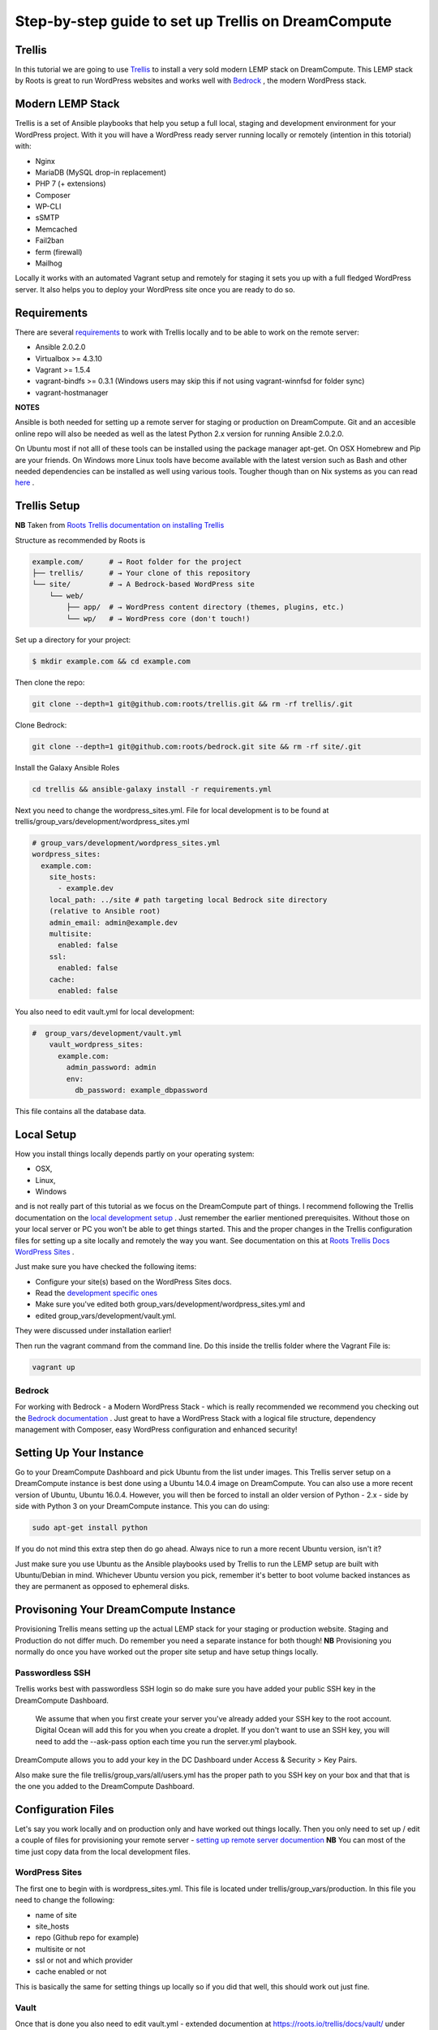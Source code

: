 ======================================================
Step-by-step guide to set up Trellis on DreamCompute
======================================================

Trellis
~~~~~~~

In this tutorial we are going to use `Trellis
<https://roots.io/trellis/>`_
to install a very sold modern LEMP stack on DreamCompute. This LEMP stack by
Roots is great to run WordPress websites and works well with `Bedrock
<https://roots.io/bedrock/>`_
, the modern WordPress stack.

Modern LEMP Stack
~~~~~~~~~~~~~~~~~

Trellis is a set of Ansible playbooks that help you setup a full local,
staging and development environment for your WordPress project. With it you
will have a WordPress ready server running locally or remotely (intention
in this totorial) with:

* Nginx
* MariaDB (MySQL drop-in replacement)
* PHP 7 (+ extensions)
* Composer
* WP-CLI
* sSMTP
* Memcached
* Fail2ban
* ferm (firewall)
* Mailhog

Locally it works with an automated Vagrant setup and remotely for staging
it sets you up with a full fledged WordPress server. It also helps you to
deploy your WordPress site once you are ready to do so.


Requirements
~~~~~~~~~~~~

There are several `requirements
<https://roots.io/trellis/docs/installing-trellis/>`_
to work with Trellis locally and to be able to work on the remote server:

* Ansible 2.0.2.0
* Virtualbox >= 4.3.10
* Vagrant >= 1.5.4
* vagrant-bindfs >= 0.3.1 (Windows users may skip this if not using vagrant-winnfsd for folder sync)
* vagrant-hostmanager

**NOTES**

Ansible is both needed for setting up a remote server for staging or
production on DreamCompute. Git and an accesible online repo will also be
needed as well as the latest Python 2.x version for running Ansible 2.0.2.0.


On Ubuntu most if not alll of these tools can be installed using the
package manager apt-get. On OSX Homebrew and Pip are your friends. On
Windows more Linux tools have become available with the latest version
such as Bash and other needed dependencies can be installed as well using
various tools. Tougher though than on Nix systems as you can read `here
<https://roots.io/trellis/docs/windows/>`_ .

Trellis Setup
~~~~~~~~~~~~~

**NB** Taken from `Roots Trellis documentation on installing Trellis
<https://roots.io/trellis/docs/installing-trellis/>`_

Structure as recommended by Roots is

.. code::

     example.com/      # → Root folder for the project
     ├── trellis/      # → Your clone of this repository
     └── site/         # → A Bedrock-based WordPress site
         └── web/
             ├── app/  # → WordPress content directory (themes, plugins, etc.)
             └── wp/   # → WordPress core (don't touch!)

Set up a directory for your project:

.. code::

     $ mkdir example.com && cd example.com


Then clone the repo:

.. code::

     git clone --depth=1 git@github.com:roots/trellis.git && rm -rf trellis/.git


Clone Bedrock:

.. code::

    git clone --depth=1 git@github.com:roots/bedrock.git site && rm -rf site/.git

Install the Galaxy Ansible Roles

.. code::

    cd trellis && ansible-galaxy install -r requirements.yml



Next you need to change the wordpress_sites.yml. File for local
development is to be found at trellis/group_vars/development/wordpress_sites.yml


.. code::

    # group_vars/development/wordpress_sites.yml
    wordpress_sites:
      example.com:
        site_hosts:
          - example.dev
        local_path: ../site # path targeting local Bedrock site directory
        (relative to Ansible root)
        admin_email: admin@example.dev
        multisite:
          enabled: false
        ssl:
          enabled: false
        cache:
          enabled: false

You also need to edit vault.yml for local development:

.. code::

    #  group_vars/development/vault.yml
        vault_wordpress_sites:
          example.com:
            admin_password: admin
            env:
              db_password: example_dbpassword

This file contains all the database data.

Local Setup
~~~~~~~~~~~

How you install things locally depends partly on your operating system:

* OSX,
* Linux,
* Windows

and is not really part of this tutorial as we focus on the
DreamCompute part of things. I recommend following the Trellis
documentation on the `local development setup
<https://roots.io/trellis/docs/local-development-setup/>`_
. Just remember the earlier mentioned prerequisites. Without those on your
local server or PC you won't be able to get things started. This and the
proper changes in the Trellis configuration files for setting up a site
locally and remotely the way you want. See documentation on this at `Roots
Trellis Docs WordPress Sites
<https://roots.io/trellis/docs/wordpress-sites/>`_ .

Just make sure you have checked the following items:

* Configure your site(s) based on the WordPress Sites docs.
* Read the `development specific ones <https://roots.io/trellis/docs/wordpress-sites/#development>`_
* Make sure you've edited both group_vars/development/wordpress_sites.yml and
* edited group_vars/development/vault.yml.

They were discussed under installation earlier!

Then run the vagrant command from the command line. Do this inside the
trellis folder where the Vagrant File is:

.. code::

    vagrant up


Bedrock
*******

For working with Bedrock - a Modern WordPress Stack - which is really
recommended we recommend you checking out the `Bedrock documentation
<https://roots.io/bedrock/>`_ . Just great to have a WordPress Stack with a
logical file structure, dependency management with Composer, easy WordPress
configuration and enhanced security!




Setting Up Your Instance
~~~~~~~~~~~~~~~~~~~~~~~~

Go to your DreamCompute Dashboard and pick Ubuntu from the list under
images. This Trellis server setup on a DreamCompute instance is best done
using a Ubuntu 14.0.4 image on DreamCompute. You can also use a more
recent version of Ubuntu, Ubuntu 16.0.4. However, you will then be
forced to install an older version of Python - 2.x - side by side
with Python 3 on your DreamCompute instance. This you can do using:

.. code::

    sudo apt-get install python

If you do not mind this extra step then do go ahead. Always nice to run a
more recent Ubuntu version, isn't it?

Just make sure you use Ubuntu as the Ansible playbooks used by Trellis to
run the LEMP setup are built with Ubuntu/Debian in mind.
Whichever Ubuntu version you pick, remember it's better to boot volume
backed instances as they are permanent as opposed to ephemeral disks.


Provisoning Your DreamCompute Instance
~~~~~~~~~~~~~~~~~~~~~~~~~~~~~~~~~~~~~~

Provisioning Trellis means setting up the actual LEMP stack for your
staging or production website. Staging and Production do not differ much.
Do remember you need a separate instance for both though!
**NB** Provisioning you normally do once you have worked out the proper
site setup and have setup things locally.

Passwordless SSH
****************
Trellis works best with passwordless SSH login so do make sure you have
added your public SSH key in the DreamCompute Dashboard.

    We assume that when you first create your server you've already added
    your SSH key to the root account. Digital Ocean will add this for you
    when you create a droplet. If you don't want to use an SSH key, you
    will need to add the --ask-pass option each time you run the
    server.yml playbook.

DreamCompute allows you to add your key in the DC Dashboard under Access &
Security > Key Pairs.

Also make sure the file trellis/group_vars/all/users.yml has the proper
path to you SSH key on your box and that that is the one you added to the
DreamCompute Dashboard.

Configuration Files
~~~~~~~~~~~~~~~~~~~

Let's say you work locally and on production only and have worked out
things locally. Then you only need to set up / edit a couple of files for
provisioning your remote server - `setting up remote server documention
<https://roots.io/trellis/docs/remote-server-setup/>`_
**NB** You can most of the time just copy data from the local development files.

WordPress Sites
***************

The first one to begin with is wordpress_sites.yml. This file is located
under trellis/group_vars/production. In this file you need to change the
following:

* name of site
* site_hosts
* repo (Github repo for example)
* multisite or not
* ssl or not and which provider
* cache enabled or not

This is basically the same for setting things up locally so if you did that
well, this should work out just fine.

Vault
*****

Once that is done you also need to edit vault.yml - extended documention
at https://roots.io/trellis/docs/vault/ under trellis/group_vars/production
. There you have to add:


* vault_mysql_root_password
* vault_wordpress_sites (same as in wordpress_sites.yml)
* db_password
* auth_key
* secure_auth_key
* logged_in_key
* nonce_key
* auth_salt
* secure_auth_salt
* logged_in_salt
* nonce_salt

Generate your keys at the Roots `salts generator
<https://roots.io/salts.html>`_ .


Hosts
*****

Now under the trellis folder open hosts/production. That is a file where
you add your host details for making the real connection. If you do forget
it you will net be able to connect and sometimes not get any errors at all
. Here is an example:

.. code::

    # Add each host to the [production] group and to a "type" group such as
     [web] or [db].
    # List each machine only once per [group], even if it will host
    multiple sites.

    [production]
    domain.com

    [web]
    domain.com

You can either add the domain connected to the DreamCompute public ip
address using an A record or use the ip address itself. Better connect the
domain to your instance before you provision. See this `Dreamhost KB
article on Custom DNS Records
<https://goo.gl/vYHa1h>`_ .

Users
*****

Wait, we skipped one more important file to attend to located in
trellis/group_vars/all. That is users.yml. DreamCompute does not work with
root but with the user dhc-user and that should be reflected in this file:


.. code::

    # Documentation: https://roots.io/trellis/docs/ssh-keys/
    admin_user: dhc-user
    # Also define 'vault_sudoer_passwords' (`group_vars/staging/vault.yml`,
     `group_vars/production/vault.yml`)
    users:
      - name: "{{ web_user }}"
        groups:
          - "{{ web_group }}"
        keys:
          - "{{ lookup('file', '~/.ssh/id_rsa.pub') }}"
          # - https://github.com/username.keys
      - name: "{{ admin_user }}"
        groups:
          - sudo
        keys:
          - "{{ lookup('file', '~/.ssh/id_rsa.pub') }}"
          # - https://github.com/username.keys
    web_user: web
    web_group: www-data
    web_sudoers:
      - "/usr/sbin/service php7.0-fpm *"

Everything else in this file can stay the same. Do notice where it is
grabbing the SSH keys from. If you have keys with a different name or
located elsewhere you do need to change those lines as well.

Push to Remote DreamCompute Instance
************************************

Double check you have done the following:

* Configure your WordPress sites in group_vars/<environment>/wordpress_sites.yml
* configure all in in group_vars/<environment>/vault.yml (see the Vault docs for how to encrypt files containing passwords)
* Add your server IP/hostnames to hosts/<environment>
* Specify public SSH keys for users in group_vars/all/users.yml (see the SSH Keys docs)

When all that is good you can go ahead and push to the remote server using:

.. code::

    ansible-playbook server.yml -e env=<environment>

Here *environment* will be production if you are pushing to production.
Staging is the other option.

**Note** Please understand that provisioning will take quite some time as
a full stack server will be installed with Nginx, MariaDB, PHP 7 and
beautiful things such as SSL, HTTP2 and so on. Also it takes care of
setting up WordPress on the server. All in all a pretty great feat.


Deploying your site to DreamCompute
~~~~~~~~~~~~~~~~~~~~~~~~~~~~~~~~~~~

You have to realize that provisioning is just setting up your server for
working with WordPress really well and at lightning speed. The instance is
still not loading a site at all and going to the ip address or domain will
show you a nice Nginx 404 as nothing can be found. You simply need to
push your locally deployed WordPress site to the server still. Once that
is done you still either have to go through the installation process or
import and existing database.

For deploys, there are a couple more settings needed besides the ones you
did for provisioning:

* repo (required) - git URL of your Bedrock-based WordPress project (in SSH format: git@github.com:roots/bedrock.git)
* repo_subtree_path (optional) - relative path to your Bedrock/WP directory in your repo if its not the root (like site in roots-example-project)
* branch (optional) - the git branch to deploy (default: master)

You can deploy with a single command:

.. code::

    ./deploy.sh <environment> <domain>

where the environment can again be staging or production .

**NOTE**
Make sure you have SSH Agent forwarding set up properly. Read more on it
at the `Using SSH Agent Forwarding
<https://developer.github.com/guides/using-ssh-agent-forwarding/>`_ article
at Github.

Issues setting up Trellis
~~~~~~~~~~~~~~~~~~~~~~~~~

If you do run into issues ask a question at `Roots Discourse
<https://discourse.roots.io/c/trellis>`_
This is the dedicated forum sub section for Trellis and that is where you
can find the experts you need debuggig issues. Many errors with possible
solution can also be found at the Imagewize Blog article called `Roots
Trellis Errors
<https://imagewize.com/web-development/roots-trellis-errors/>`_ .
